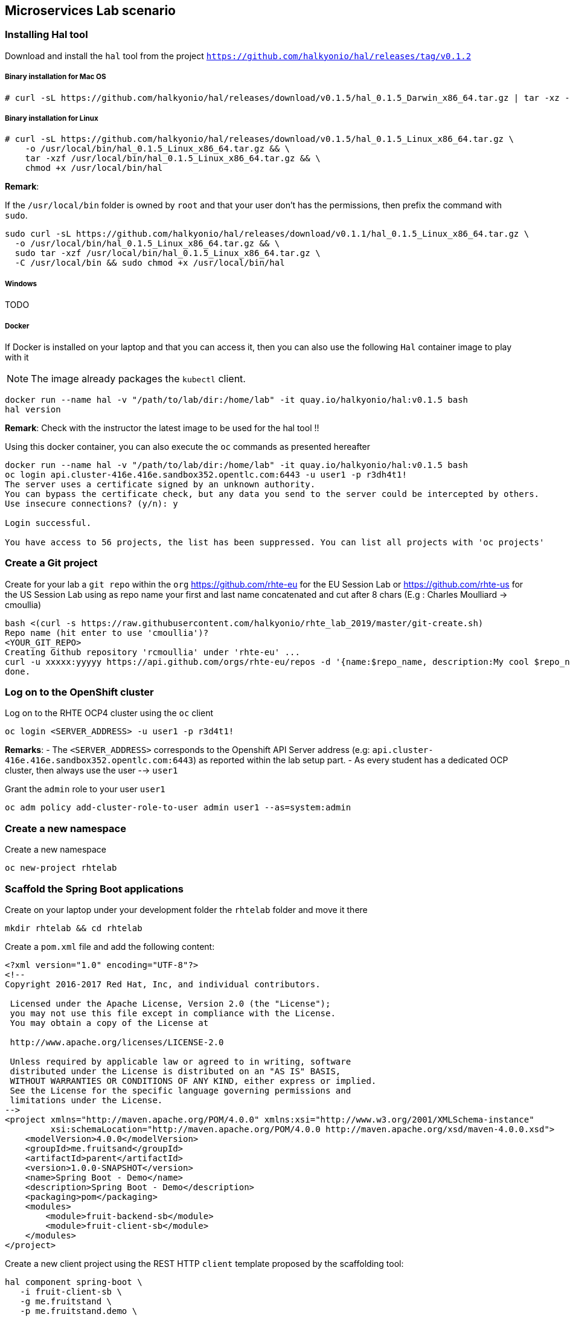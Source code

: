 == Microservices Lab scenario

=== Installing Hal tool

Download and install the `hal` tool from the project `https://github.com/halkyonio/hal/releases/tag/v0.1.2`

===== Binary installation for Mac OS

----
# curl -sL https://github.com/halkyonio/hal/releases/download/v0.1.5/hal_0.1.5_Darwin_x86_64.tar.gz | tar -xz -C /usr/local/bin/ && chmod +x /usr/local/bin/hal
----

===== Binary installation for Linux

----
# curl -sL https://github.com/halkyonio/hal/releases/download/v0.1.5/hal_0.1.5_Linux_x86_64.tar.gz \
    -o /usr/local/bin/hal_0.1.5_Linux_x86_64.tar.gz && \
    tar -xzf /usr/local/bin/hal_0.1.5_Linux_x86_64.tar.gz && \
    chmod +x /usr/local/bin/hal
----

**Remark**:

If the `/usr/local/bin` folder is owned by `root` and that your user don't has the permissions, then prefix the command with `sudo`.
----
sudo curl -sL https://github.com/halkyonio/hal/releases/download/v0.1.1/hal_0.1.5_Linux_x86_64.tar.gz \
  -o /usr/local/bin/hal_0.1.5_Linux_x86_64.tar.gz && \
  sudo tar -xzf /usr/local/bin/hal_0.1.5_Linux_x86_64.tar.gz \
  -C /usr/local/bin && sudo chmod +x /usr/local/bin/hal
----

===== Windows

TODO

===== Docker

If Docker is installed on your laptop and that you can access it, then you can also use the following `Hal` container image to play with it

NOTE: The image already packages the `kubectl` client.

----
docker run --name hal -v "/path/to/lab/dir:/home/lab" -it quay.io/halkyonio/hal:v0.1.5 bash
hal version
----

**Remark**: Check with the instructor the latest image to be used for the hal tool !!

Using this docker container, you can also execute the `oc` commands as presented hereafter
----
docker run --name hal -v "/path/to/lab/dir:/home/lab" -it quay.io/halkyonio/hal:v0.1.5 bash
oc login api.cluster-416e.416e.sandbox352.opentlc.com:6443 -u user1 -p r3dh4t1!
The server uses a certificate signed by an unknown authority.
You can bypass the certificate check, but any data you send to the server could be intercepted by others.
Use insecure connections? (y/n): y

Login successful.

You have access to 56 projects, the list has been suppressed. You can list all projects with 'oc projects'
----

=== Create a Git project

Create for your lab a `git repo` within the `org` https://github.com/rhte-eu for the EU Session Lab or https://github.com/rhte-us for the US Session Lab
using as repo name your first and last name concatenated and cut after 8 chars (E.g : Charles Moulliard -> cmoullia)
----
bash <(curl -s https://raw.githubusercontent.com/halkyonio/rhte_lab_2019/master/git-create.sh)
Repo name (hit enter to use 'cmoullia')?
<YOUR_GIT_REPO>
Creating Github repository 'rcmoullia' under 'rhte-eu' ...
curl -u xxxxx:yyyyy https://api.github.com/orgs/rhte-eu/repos -d '{name:$repo_name, description:My cool $repo_name, private: false, has_issues: false, has_projects: true, has_wiki:false }'
done.
----

=== Log on to the OpenShift cluster

Log on to the RHTE OCP4 cluster using the `oc` client
----
oc login <SERVER_ADDRESS> -u user1 -p r3d4t1!
----

**Remarks**:
- The `<SERVER_ADDRESS>` corresponds to the Openshift API Server address (e.g: `api.cluster-416e.416e.sandbox352.opentlc.com:6443`) as reported within the lab setup part.
- As every student has a dedicated OCP cluster, then always use the user --> `user1`

Grant the `admin` role to your user `user1`
----
oc adm policy add-cluster-role-to-user admin user1 --as=system:admin
----

=== Create a new namespace

Create a new namespace
----
oc new-project rhtelab
----

=== Scaffold the Spring Boot applications

Create on your laptop under your development folder the `rhtelab` folder and move it there
----
mkdir rhtelab && cd rhtelab
----

Create a `pom.xml` file and add the following content:

----
<?xml version="1.0" encoding="UTF-8"?>
<!--
Copyright 2016-2017 Red Hat, Inc, and individual contributors.

 Licensed under the Apache License, Version 2.0 (the "License");
 you may not use this file except in compliance with the License.
 You may obtain a copy of the License at

 http://www.apache.org/licenses/LICENSE-2.0

 Unless required by applicable law or agreed to in writing, software
 distributed under the License is distributed on an "AS IS" BASIS,
 WITHOUT WARRANTIES OR CONDITIONS OF ANY KIND, either express or implied.
 See the License for the specific language governing permissions and
 limitations under the License.
-->
<project xmlns="http://maven.apache.org/POM/4.0.0" xmlns:xsi="http://www.w3.org/2001/XMLSchema-instance"
         xsi:schemaLocation="http://maven.apache.org/POM/4.0.0 http://maven.apache.org/xsd/maven-4.0.0.xsd">
    <modelVersion>4.0.0</modelVersion>
    <groupId>me.fruitsand</groupId>
    <artifactId>parent</artifactId>
    <version>1.0.0-SNAPSHOT</version>
    <name>Spring Boot - Demo</name>
    <description>Spring Boot - Demo</description>
    <packaging>pom</packaging>
    <modules>
        <module>fruit-backend-sb</module>
        <module>fruit-client-sb</module>
    </modules>
</project>

---- 

Create a new client project using the REST HTTP `client` template proposed by the scaffolding tool:
----
hal component spring-boot \
   -i fruit-client-sb \
   -g me.fruitstand \
   -p me.fruitstand.demo \
   -s 2.1.6.RELEASE \
   -t client \
   -v 1.0.0-SNAPSHOT \
   --supported=false  \
  fruit-client-sb
----

Repeat the operation and use as template the `crud` type and `fruit-backend-sb` as maven project name:
----
hal component spring-boot \
   -i fruit-backend-sb \
   -g me.fruitstand \
   -p me.fruitstand.demo \
   -s 2.1.6.RELEASE \
   -t crud \
   -v 1.0.0-SNAPSHOT \
   --supported=false  \
  fruit-backend-sb
----

Create a `.gitignore` file ignore the files populated by your IDE or what maven will populate under `/target` directory
----
touch .gitignore
echo "*/target" >> .gitignore
echo ".idea/" >> .gitignore
----

Add the code scaffolded to your git project and push it to your git remote repository
----
git init
git add .gitignore fruit-backend-sb/ fruit-client-sb/
git commit -m "Initial project" -a
git remote add origin https://github.com/<RHTE_ORG>/<YOUR_REPO_NAME>.git
git push -u origin master
----
Note that the user and password to push to the repo are `username="rhte-user" password="!demo12345"`

=== Build the project

==== Client

Compile and generate the `uber jar` file of the Spring Boot application using the following command
----
mvn package -f fruit-client-sb
----

==== Backend

Repeat the command executed previously for the CRUD - backend microservice
----
mvn package -f fruit-backend-sb -Pkubernetes
----

**Remark**: We need to use the `kubernetes` profile because the project is set up to work both locally using H2 database for quick testing and "remotely" using a PostgreSQL database.

The  PostgreSQL connection information is provided in the `application-kubernetes.properties` file.

Note also that this file contains a Dekorate environment variable definition called `SPRING_PROFILES_ACTIVE` with a `kubernetes` value.
This is so that the supervisor knows to activate the Spring `kubernetes` profile, i.e. make Spring Boot uses `application-kubernetes.properties` when
booting instead of the default `application.properties`. `application-kubernetes.properties` relies on the existence of
environment variables for the different components of the database connection. These values will be provided by a database
capability to which our component will be linked: the capability will generate a secret containing these values and the link will
inject it our component. The secret will be named after your capability, adding the `-config` suffix to the name. So if your
capability is called `my-capability`, its associated secret will be named `my-capability-config`.

==== Push the Components

TODO: Explain a little what is a component and what will happen when we will do the push

Before to push the project and to deploy the applications as components, check if you are using your project
----
oc project
Using project "rhtelab" on server "https://api.cluster-416e.416e.sandbox352.opentlc.com:6443".
----

Next deploy the components
----
hal component push -c fruit-client-sb,fruit-backend-sb
'fruit-client-sb' component was not found, initializing it
 ◐  Waiting for component fruit-client-sb to be ready…
 ✓  Uploading /Users/dabou/Temp/rhtelab/fruit-client-sb/target/fruit-client-sb-1.0.0-SNAPSHOT.jar
'fruit-backend-sb' component was not found, initializing it
...
----

Check if the components have been correctly installed within another terminal
----
oc get cp
NAME               RUNTIME       VERSION         AGE       MODE      STATUS    MESSAGE                                                                    REVISION
fruit-backend-sb   spring-boot   2.1.6.RELEASE   11s       dev       Pending   pod is not ready for Component 'fruit-backend-sb' in namespace 'rhtelab'
fruit-client-sb    spring-boot   2.1.6.RELEASE   103s      dev       Ready     Ready
----

NOTE: though that if you access the associated services, they won't be working yet
because the components haven't been wired together yet. Hence why we need to following steps! :smile:

==== Create a PostgreSQL DB

Create a capability to install a PostgreSQL database using the interactive mode of the `hal` tool.
Select as category: `database`, Type: `postgres` and version : `10`
----
hal capability
? Category database
? Type postgres
? Version 10
? Change default name (postgres-capability-1568134805423273000)
? Enter a value for string property DB_NAME: sample-db
? Enter a value for string property DB_PASSWORD: admin
? Enter a value for string property DB_USER: admin
 ✓  Created capability postgres-capability-1568134805423273000
----

Check the capability status:
----
oc get capabilities
NAME                                      CATEGORY   KIND      AGE       STATUS    MESSAGE                                                                                                      REVISION
postgres-capability-1568134805423273000   Database             25s       Pending   postgreSQL db is not ready for Capability 'postgres-capability-1568134805423273000' in namespace 'rhtelab'
----

==== Link the microservices

NOTE: The fruit-client-sb's `application.properties` relies on an environment variable called `${KUBERNETES_ENDPOINT_FRUIT}` as a value provider for the `endpoint.fruit` property.
This is the property the app relies on to connect to the backend endpoint.

We will therefore need to somehow provide a value for this environment variable. This will be accomplished by creating a link.

We also need to wire the `fruit-backend-sb` component with the `postgres-db` capability by creating a link between both:
----
hal link
select `component: fruit-backend-sb` as the target since we want to enrich/link the `fruit-backend-sb` component with the information
about the paraneters of the Database created previously
select secret as link type
select `<your capability name>-config` as secret (`postgres-db-config` if your capability is called `postgres-db`)
call the link whatever you want

hal link
? Target component: fruit-backend-sb
? Use Secret Yes
? Secret  [Use arrows to move, space to select, type to filter]
  deployer-token-8jg7f
  deployer-token-g2nh2
  postgres-capability-156813480542327300-bba890eb-dockercfg-zljff
> postgres-capability-1568134805423273000-config
? Change default name fruit-backend-sb-link-1568136120947947000
 ✓  Created link fruit-backend-sb-link-1568136120947947000
----

Create a link targeting the `fruit-client-sb` component: `hal link` to let `fruit-client-sb` know about the backend:
----
hal link
select `component: fruit-client-sb` as the target
select no when asked whether to use a secret
enter `KUBERNETES_ENDPOINT_FRUIT=http://fruit-backend-sb:8080/api/fruits` as the env value
press enter to let `hal` know that you're done entering env variables

hal link
? Target component: fruit-client-sb
? Use Secret No
? Env variable in the 'name=value' format, press enter when done KUBERNETES_ENDPOINT_FRUIT=http://fruit-backend-sb:8080/api/fruits
Set env variable: KUBERNETES_ENDPOINT_FRUIT=http://fruit-backend-sb:8080/api/fruits
? Env variable in the 'name=value' format, press enter when done
? Change default name fruit-client-sb-link-1568136198776371000
 ✓  Created link fruit-client-sb-link-1568136198776371000
----
Check the link status:
----
oc get links
NAME                                        AGE       STATUS    MESSAGE
fruit-backend-sb-link-1568136120947947000   93s       Ready     Ready
fruit-client-sb-link-1568136198776371000    14s       Ready     Ready
----

TODO: Add command to check if the component has been modified and is well started

==== Connect to the Client or Backend services

Try the backend service to see if it works
So, get the route address of the backend microservice using this command `oc get routes/fruit-backend-sb --template={{.spec.host}}`
Copy/paste the address displayed within the terminal in a browser and create some fruits

image::images/fruits-backend.png[]

Try the client microservice to see if it works too.
So, get also its route address using this command `oc get routes/fruit-client-sb --template={{.spec.host}}`
and curl the service within your terminal, you should get the fruits created in the previous step.
----
FRONTEND_URL=<host-of-client-route>
curl http://${FRONTEND_URL}/api/client
[{"id":4,"name":"orange"},{"id":5,"name":"apple"},{"id":6,"name":"strawberry"}]
----

==== Switch to build mode

When we have finished to test/push the project on the cloud machine, then we can start the process to build a docker image. Again, this process
is greatly simplified using the `hal` tool as it will allow to change the property `deploymentMode` of the `Component` to use `build`. This
parameter will be used by the operator and Tekton to perform a s2i Build.

Prior to do that, change the default profile of pom.xml of the project `fruit-backend-sb` to make the `Kubernetes` the default one.
Commit the code.
----
<profile>
 <id>kubernetes</id>
 <activation>
   <activeByDefault>true</activeByDefault>
   </activation>
----

Next, you can use the `hal` command to perform this switch
----
hal component switch -m build -c fruit-client-sb
hal component switch -m build -c fruit-backend-sb
----

TODO: Add text here to tell to the students what is happening, what they could do

Test again the service
----
open "http://$(oc get routes/fruit-backend-sb --template={{.spec.host}})"
FRONTEND_URL=$(oc get routes/fruit-client-sb --template={{.spec.host}})
curl "http://${FRONTEND_URL}/api/client"
----

The Halkyon Team ;-)